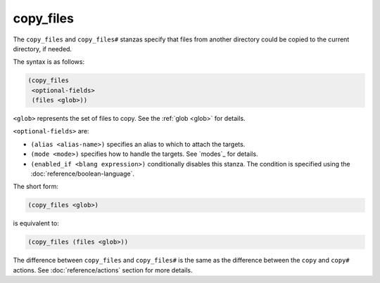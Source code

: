 copy_files
----------

The ``copy_files`` and ``copy_files#`` stanzas specify that files from another
directory could be copied to the current directory, if needed.

The syntax is as follows:

.. code:: dune

    (copy_files
     <optional-fields>
     (files <glob>))

``<glob>`` represents the set of files to copy. See the :ref:`glob <glob>` for
details.

``<optional-fields>`` are:

- ``(alias <alias-name>)`` specifies an alias to which to attach the targets.

- ``(mode <mode>)`` specifies how to handle the targets. See `modes`_ for
  details.

- ``(enabled_if <blang expression>)`` conditionally disables this stanza. The
  condition is specified using the :doc:`reference/boolean-language`.

The short form:

.. code:: dune

    (copy_files <glob>)

is equivalent to:

.. code:: dune

    (copy_files (files <glob>))

The difference between ``copy_files`` and ``copy_files#`` is the same as the
difference between the ``copy`` and ``copy#`` actions. See
:doc:`reference/actions` section for more details.
